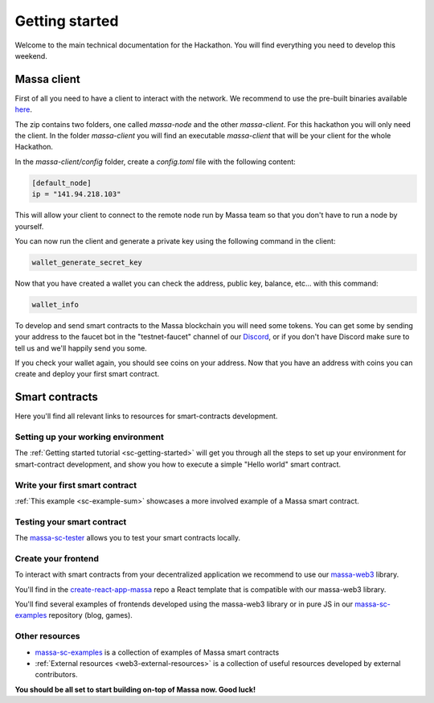 ===============
Getting started
===============

Welcome to the main technical documentation for the Hackathon.
You will find everything you need to develop this weekend.

Massa client
============

First of all you need to have a client to interact with the network.
We recommend to use the pre-built binaries available
`here <https://github.com/massalabs/massa/releases>`_.

The zip contains two folders, one called `massa-node` and the other `massa-client`.
For this hackathon you will only need the client.
In the folder `massa-client` you will find an executable
`massa-client` that will be your client for the whole Hackathon.

In the `massa-client/config` folder, create a `config.toml` file
with the following content:

.. code-block::

    [default_node]
    ip = "141.94.218.103"

This will allow your client to connect to the remote node run by Massa team
so that you don't have to run a node by yourself.

You can now run the client and generate a private key using the
following command in the client:

.. code-block::

    wallet_generate_secret_key

Now that you have created a wallet you can check the address,
public key, balance, etc... with this command:

.. code-block::

    wallet_info

To develop and send smart contracts to the Massa blockchain you will need some tokens.
You can get some by sending your address to the faucet bot in the "testnet-faucet"
channel of our `Discord <https://discord.com/invite/massa>`_, or if you don't have
Discord make sure to tell us and we'll happily send you some.

If you check your wallet again, you should see coins on your address.
Now that you have an address with coins you can create and deploy your
first smart contract. 

Smart contracts
===============

Here you'll find all relevant links to resources for smart-contracts development.

Setting up your working environment
^^^^^^^^^^^^^^^^^^^^^^^^^^^^^^^^^^^

The :ref:`Getting started tutorial <sc-getting-started>` will get you through
all the steps to set up your environment for smart-contract development,
and show you how to execute a simple "Hello world" smart contract.

Write your first smart contract
^^^^^^^^^^^^^^^^^^^^^^^^^^^^^^^

:ref:`This example <sc-example-sum>` showcases a more involved example
of a Massa smart contract.

Testing your smart contract
^^^^^^^^^^^^^^^^^^^^^^^^^^^

The `massa-sc-tester <https://github.com/massalabs/massa-sc-tester>`_
allows you to test your smart contracts locally.

Create your frontend
^^^^^^^^^^^^^^^^^^^^

To interact with smart contracts from your decentralized application we recommend
to use our `massa-web3 <https://github.com/massalabs/massa-web3>`_ library.

You'll find in the `create-react-app-massa <https://github.com/massalabs/create-react-app-massa>`_
repo a React template that is compatible with our massa-web3 library.

You'll find several examples of frontends developed
using the massa-web3 library or in pure JS in our
`massa-sc-examples <https://github.com/massalabs/massa-sc-examples>`_
repository (blog, games).

Other resources
^^^^^^^^^^^^^^^

- `massa-sc-examples <https://github.com/massalabs/massa-sc-examples>`_ is a
  collection of examples of Massa smart contracts
- :ref:`External resources <web3-external-resources>` is a collection of
  useful resources developed by external contributors.

**You should be all set to start building on-top of Massa now. Good luck!**

